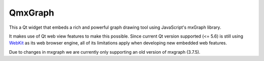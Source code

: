 ========
QmxGraph
========

.. image:: https://github.com/ESSS/qmxgraph/workflows/build/badge.svg
        :target: https://github.com/ESSS/qmxgraph/actions

.. image:: https://coveralls.io/repos/github/ESSS/qmxgraph/badge.svg?branch=master
        :target: https://coveralls.io/github/ESSS/qmxgraph?branch=master

.. image:: https://api.codacy.com/project/badge/Grade/f99a187898984854a755232cb435cf40
        :alt: Codacy Badge
        :target: https://app.codacy.com/app/ESSS/qmxgraph?utm_source=github.com&utm_medium=referral&utm_content=ESSS/qmxgraph&utm_campaign=badger

.. image:: https://readthedocs.org/projects/qmxgraph/badge/?version=latest
        :alt: Documentation Status
        :target: https://qmxgraph.readthedocs.io/en/latest/?badge=latest


This a Qt widget that embeds a rich and powerful graph drawing tool
using JavaScript's mxGraph library.

It makes use of Qt web view features to make this possible. Since
current Qt version supported (<= 5.6) is still using WebKit_ as its web
browser engine, all of its limitations apply when developing new embedded web
features.

Due to changes in mxgraph we are currently only supporting an old version of mxgraph (3.7.5).

.. _WebKit: https://webkit.org/
